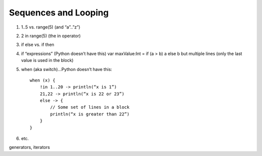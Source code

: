=====================
Sequences and Looping
=====================

1) 1..5 vs. range(5) (and “a”..”z”)

2) 2 in range(5) (the in operator)

3) if else vs. if then

4) if “expressions” (Python doesn’t have this) var maxValue:Int = if (a > b) a else b but multiple lines (only the last value is used in the block)

5) when (aka switch)…Python doesn’t have this::

    when (x) {
        !in 1..20 -> println(“x is 1”)
        21,22 -> println(“x is 22 or 23”)
        else -> {
            // Some set of lines in a block
            println(“x is greater than 22”)
        }
    }

6) etc.

generators, iterators
